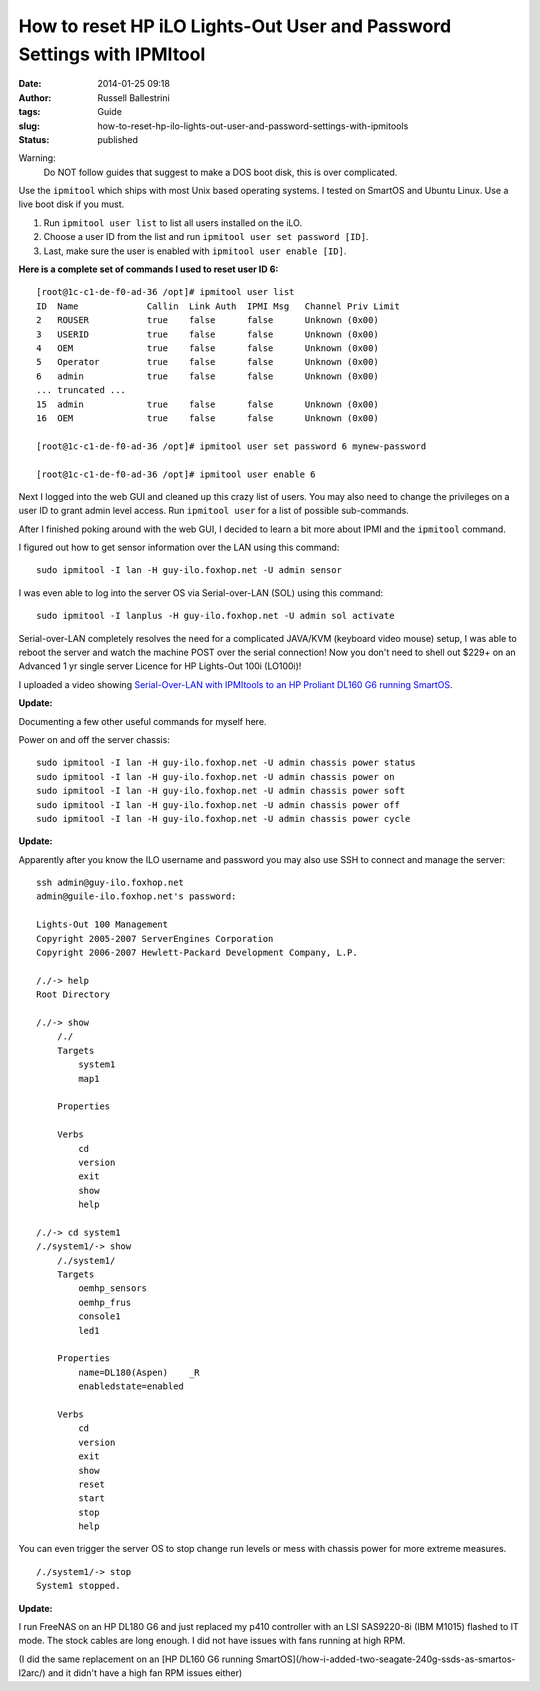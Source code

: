 How to reset HP iLO Lights-Out User and Password Settings with IPMItool
#######################################################################
:date: 2014-01-25 09:18
:author: Russell Ballestrini
:tags: Guide
:slug: how-to-reset-hp-ilo-lights-out-user-and-password-settings-with-ipmitools
:status: published

Warning:
 Do NOT follow guides that suggest to make a DOS boot disk, this is over complicated.

Use the ``ipmitool`` which ships with most Unix based operating systems.
I tested on SmartOS and Ubuntu Linux. Use a live boot disk if you must.

#. Run ``ipmitool user list`` to list all users installed on the iLO.
#. Choose a user ID from the list and run ``ipmitool user set password [ID]``.
#. Last, make sure the user is enabled with ``ipmitool user enable [ID]``.

**Here is a complete set of commands I used to reset user ID 6:**

::

    [root@1c-c1-de-f0-ad-36 /opt]# ipmitool user list
    ID  Name             Callin  Link Auth  IPMI Msg   Channel Priv Limit
    2   ROUSER           true    false      false      Unknown (0x00)
    3   USERID           true    false      false      Unknown (0x00)
    4   OEM              true    false      false      Unknown (0x00)
    5   Operator         true    false      false      Unknown (0x00)
    6   admin            true    false      false      Unknown (0x00)
    ... truncated ...
    15  admin            true    false      false      Unknown (0x00)
    16  OEM              true    false      false      Unknown (0x00)

    [root@1c-c1-de-f0-ad-36 /opt]# ipmitool user set password 6 mynew-password

    [root@1c-c1-de-f0-ad-36 /opt]# ipmitool user enable 6

Next I logged into the web GUI and cleaned up this crazy list of users.
You may also need to change the privileges on a user ID to grant admin
level access. Run ``ipmitool user`` for a list of possible sub-commands.

After I finished poking around with the web GUI, I decided to learn a
bit more about IPMI and the ``ipmitool`` command.

I figured out how to get sensor information over the LAN using this
command:

::

    sudo ipmitool -I lan -H guy-ilo.foxhop.net -U admin sensor


I was even able to log into the server OS via Serial-over-LAN (SOL)
using this command:

::

    sudo ipmitool -I lanplus -H guy-ilo.foxhop.net -U admin sol activate

Serial-over-LAN completely resolves the need for a complicated JAVA/KVM
(keyboard video mouse) setup, I was able to reboot the server and watch
the machine POST over the serial connection! Now you don't need to shell
out $229+ on an Advanced 1 yr single server Licence for HP Lights-Out 100i (LO100i)!

I uploaded a video showing
`Serial-Over-LAN with IPMItools to an HP Proliant DL160 G6 running
SmartOS <http://www.youtube.com/watch?v=xAFjbKAzB4s>`__.


**Update:** 

Documenting a few other useful commands for myself here.

Power on and off the server chassis:

::

  sudo ipmitool -I lan -H guy-ilo.foxhop.net -U admin chassis power status
  sudo ipmitool -I lan -H guy-ilo.foxhop.net -U admin chassis power on 
  sudo ipmitool -I lan -H guy-ilo.foxhop.net -U admin chassis power soft
  sudo ipmitool -I lan -H guy-ilo.foxhop.net -U admin chassis power off
  sudo ipmitool -I lan -H guy-ilo.foxhop.net -U admin chassis power cycle


**Update:** 

Apparently after you know the ILO username and password you may
also use SSH to connect and manage the server:

::

        ssh admin@guy-ilo.foxhop.net
        admin@guile-ilo.foxhop.net's password: 

        Lights-Out 100 Management
        Copyright 2005-2007 ServerEngines Corporation
        Copyright 2006-2007 Hewlett-Packard Development Company, L.P.

        /./-> help
        Root Directory

        /./-> show
            /./
            Targets
                system1
                map1
                
            Properties
                
            Verbs
                cd
                version
                exit
                show
                help

        /./-> cd system1
        /./system1/-> show
            /./system1/
            Targets
                oemhp_sensors
                oemhp_frus
                console1
                led1
                
            Properties
                name=DL180(Aspen)    _R
                enabledstate=enabled
                
            Verbs
                cd
                version
                exit
                show
                reset
                start
                stop
                help

You can even trigger the server OS to stop change run levels or mess
with chassis power for more extreme measures.

::

        /./system1/-> stop
        System1 stopped.



**Update:**

I run FreeNAS on an HP DL180 G6 and just replaced my p410 controller with an LSI SAS9220-8i (IBM M1015) flashed to IT mode. The stock cables are long enough. I did not have issues with fans running at high RPM.

(I did the same replacement on an [HP DL160 G6 running SmartOS](/how-i-added-two-seagate-240g-ssds-as-smartos-l2arc/) and it didn't have a high fan RPM issues either) 
